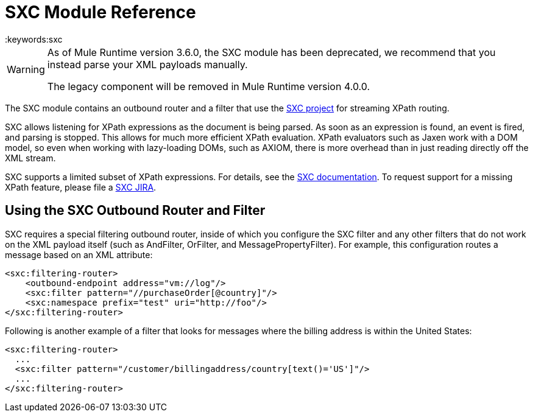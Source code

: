 = SXC Module Reference
:keywords:sxc

[WARNING]
====
As of Mule Runtime version 3.6.0, the SXC module has been deprecated, we recommend that you instead parse your XML payloads manually.

The legacy component will be removed in Mule Runtime version 4.0.0.
====

The SXC module contains an outbound router and a filter that use the http://sxc.codehaus.org[SXC project] for streaming XPath routing.

SXC allows listening for XPath expressions as the document is being parsed. As soon as an expression is found, an event is fired, and parsing is stopped. This allows for much more efficient XPath evaluation. XPath evaluators such as Jaxen work with a DOM model, so even when working with lazy-loading DOMs, such as AXIOM, there is more overhead than in just reading directly off the XML stream.

SXC supports a limited subset of XPath expressions. For details, see the http://sxc.codehaus.org/XPath[SXC documentation]. To request support for a missing XPath feature, please file a http://jira.codehaus.org/browse/SXC[SXC JIRA].

== Using the SXC Outbound Router and Filter

SXC requires a special filtering outbound router, inside of which you configure the SXC filter and any other filters that do not work on the XML payload itself (such as AndFilter, OrFilter, and MessagePropertyFilter). For example, this configuration routes a message based on an XML attribute:

[source,xml, linenums]
----
<sxc:filtering-router>
    <outbound-endpoint address="vm://log"/>
    <sxc:filter pattern="//purchaseOrder[@country]"/>
    <sxc:namespace prefix="test" uri="http://foo"/>
</sxc:filtering-router>
----

Following is another example of a filter that looks for messages where the billing address is within the United States:

[source,xml, linenums]
----
<sxc:filtering-router>
  ...
  <sxc:filter pattern="/customer/billingaddress/country[text()='US']"/>
  ...
</sxc:filtering-router>
----
